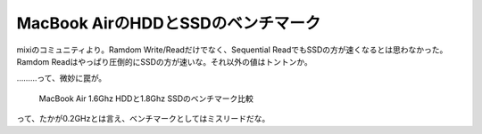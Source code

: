 MacBook AirのHDDとSSDのベンチマーク
===================================

mixiのコミュニティより。Ramdom Write/Readだけでなく、Sequential ReadでもSSDの方が速くなるとは思わなかった。Ramdom Readはやっぱり圧倒的にSSDの方が速いな。それ以外の値はトントンか。

………って、微妙に罠が。



   MacBook Air 1.6Ghz HDDと1.8Ghz SSDのベンチマーク比較





って、たかが0.2GHzとは言え、ベンチマークとしてはミスリードだな。








.. author:: default
.. categories:: MacBook
.. tags::
.. comments::
